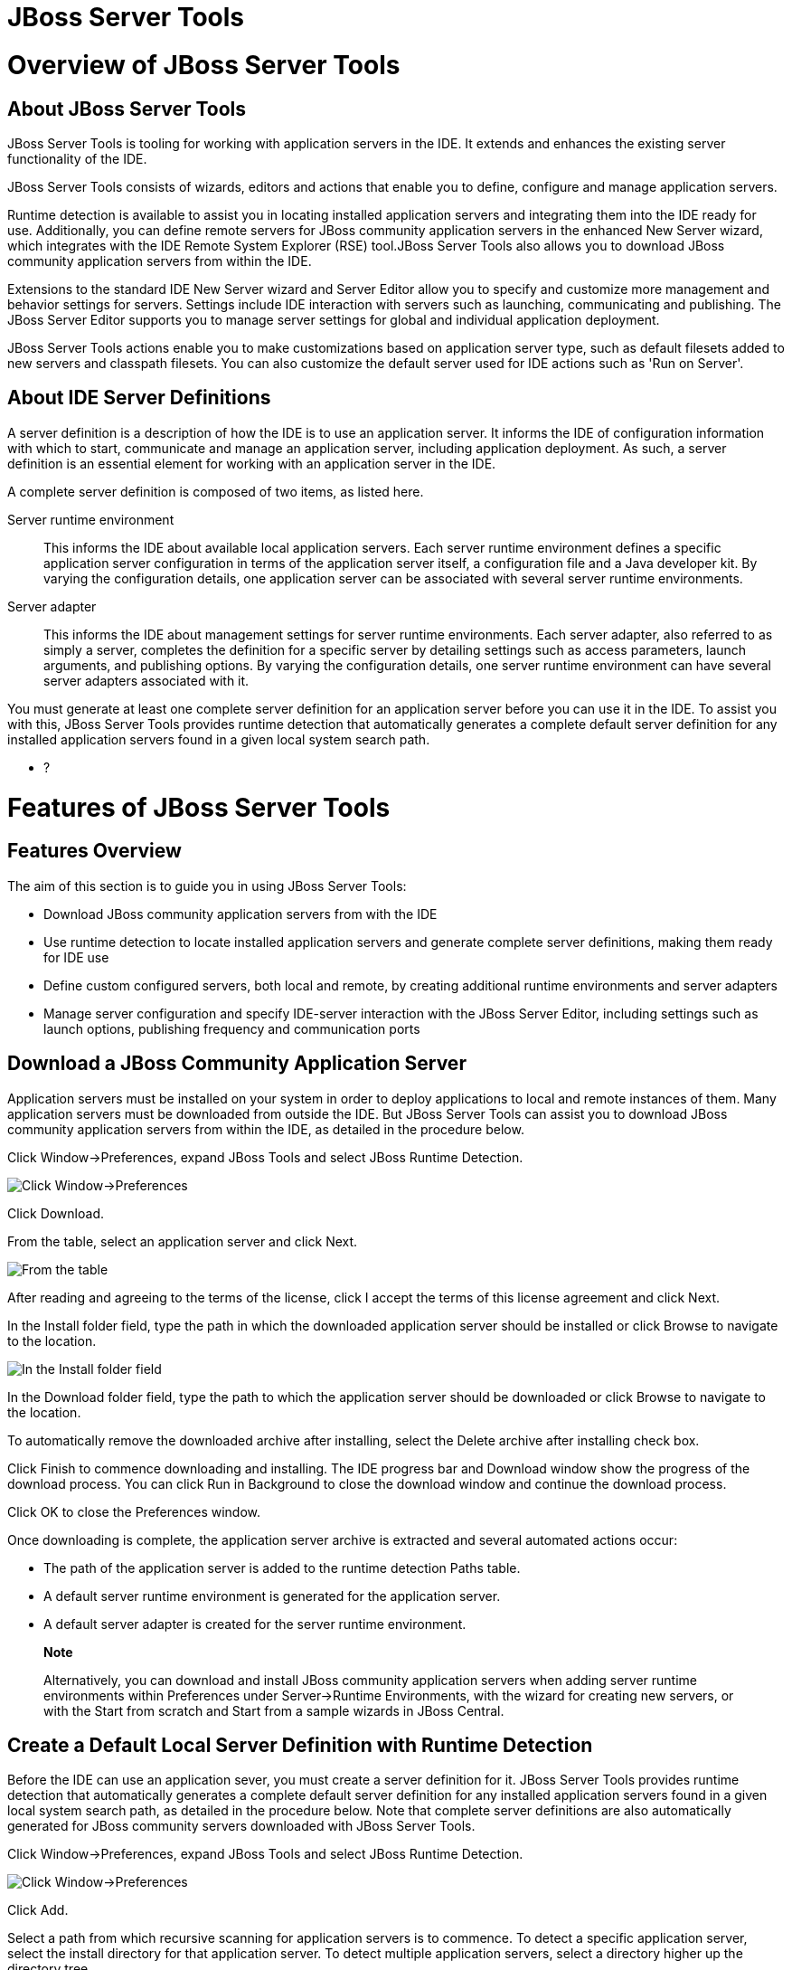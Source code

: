= JBoss Server Tools

= Overview of JBoss Server Tools

== About JBoss Server Tools

JBoss Server Tools is tooling for working with application servers in
the IDE. It extends and enhances the existing server functionality of
the IDE.

JBoss Server Tools consists of wizards, editors and actions that enable
you to define, configure and manage application servers.

Runtime detection is available to assist you in locating installed
application servers and integrating them into the IDE ready for use.
Additionally, you can define remote servers for JBoss community
application servers in the enhanced New Server wizard, which integrates
with the IDE Remote System Explorer (RSE) tool.JBoss Server Tools also
allows you to download JBoss community application servers from within
the IDE.

Extensions to the standard IDE New Server wizard and Server Editor allow
you to specify and customize more management and behavior settings for
servers. Settings include IDE interaction with servers such as
launching, communicating and publishing. The JBoss Server Editor
supports you to manage server settings for global and individual
application deployment.

JBoss Server Tools actions enable you to make customizations based on
application server type, such as default filesets added to new servers
and classpath filesets. You can also customize the default server used
for IDE actions such as 'Run on Server'.

== About IDE Server Definitions

A server definition is a description of how the IDE is to use an
application server. It informs the IDE of configuration information with
which to start, communicate and manage an application server, including
application deployment. As such, a server definition is an essential
element for working with an application server in the IDE.

A complete server definition is composed of two items, as listed here.

Server runtime environment::
  This informs the IDE about available local application servers. Each
  server runtime environment defines a specific application server
  configuration in terms of the application server itself, a
  configuration file and a Java developer kit. By varying the
  configuration details, one application server can be associated with
  several server runtime environments.
Server adapter::
  This informs the IDE about management settings for server runtime
  environments. Each server adapter, also referred to as simply a
  server, completes the definition for a specific server by detailing
  settings such as access parameters, launch arguments, and publishing
  options. By varying the configuration details, one server runtime
  environment can have several server adapters associated with it.

You must generate at least one complete server definition for an
application server before you can use it in the IDE. To assist you with
this, JBoss Server Tools provides runtime detection that automatically
generates a complete default server definition for any installed
application servers found in a given local system search path.

* ?

= Features of JBoss Server Tools

== Features Overview

The aim of this section is to guide you in using JBoss Server Tools:

* Download JBoss community application servers from with the IDE
* Use runtime detection to locate installed application servers and
generate complete server definitions, making them ready for IDE use
* Define custom configured servers, both local and remote, by creating
additional runtime environments and server adapters
* Manage server configuration and specify IDE-server interaction with
the JBoss Server Editor, including settings such as launch options,
publishing frequency and communication ports

== Download a JBoss Community Application Server

Application servers must be installed on your system in order to deploy
applications to local and remote instances of them. Many application
servers must be downloaded from outside the IDE. But JBoss Server Tools
can assist you to download JBoss community application servers from
within the IDE, as detailed in the procedure below.

Click Window→Preferences, expand JBoss Tools and select JBoss Runtime
Detection.

image:images/4051.png[ Click Window→Preferences, expand JBoss Tools and
select JBoss Runtime Detection. ]

Click Download.

From the table, select an application server and click Next.

image:images/4052.png[ From the table, select an application server and
click Next. ]

After reading and agreeing to the terms of the license, click I accept
the terms of this license agreement and click Next.

In the Install folder field, type the path in which the downloaded
application server should be installed or click Browse to navigate to
the location.

image:images/4053.png[ In the Install folder field, type the path in
which the downloaded application server should be installed or click
Browse to navigate to the location. In the Download folder field, type
the path to which the application server should be downloaded or click
Browse to navigate to the location. To automatically remove the
downloaded archive after installing, select the Delete archive after
installing check box. ]

In the Download folder field, type the path to which the application
server should be downloaded or click Browse to navigate to the location.

To automatically remove the downloaded archive after installing, select
the Delete archive after installing check box.

Click Finish to commence downloading and installing. The IDE progress
bar and Download window show the progress of the download process. You
can click Run in Background to close the download window and continue
the download process.

Click OK to close the Preferences window.

Once downloading is complete, the application server archive is
extracted and several automated actions occur:

* The path of the application server is added to the runtime detection
Paths table.
* A default server runtime environment is generated for the application
server.
* A default server adapter is created for the server runtime
environment.

________________________________________________________________________________________________________________________________________________________________________________________________________________________________________________________________________________________________________
*Note*

Alternatively, you can download and install JBoss community application
servers when adding server runtime environments within Preferences under
Server→Runtime Environments, with the wizard for creating new servers,
or with the Start from scratch and Start from a sample wizards in JBoss
Central.
________________________________________________________________________________________________________________________________________________________________________________________________________________________________________________________________________________________________________

== Create a Default Local Server Definition with Runtime Detection

Before the IDE can use an application sever, you must create a server
definition for it. JBoss Server Tools provides runtime detection that
automatically generates a complete default server definition for any
installed application servers found in a given local system search path,
as detailed in the procedure below. Note that complete server
definitions are also automatically generated for JBoss community servers
downloaded with JBoss Server Tools.

Click Window→Preferences, expand JBoss Tools and select JBoss Runtime
Detection.

image:images/4035.png[ Click Window→Preferences, expand JBoss Tools and
select JBoss Runtime Detection. ]

Click Add.

Select a path from which recursive scanning for application servers is
to commence. To detect a specific application server, select the install
directory for that application server. To detect multiple application
servers, select a directory higher up the directory tree.

Depending on the outcome of the scan, follow the appropriate step:

If no new application servers are found or if new application servers
are found but you do not want to create any server runtime environments
for them, click Cancel.

If new application servers are found and you want to generate server
runtime environments for them, select the check boxes of the appropriate
application servers and click OK.

image:images/4289.png[ If new application servers are found and you want
to generate server runtime environments for them, select the check boxes
of the appropriate application servers and click OK. ]

In all cases, the path is added to the Paths table.

Click Apply and click OK to close the Preferences window.

Generated server runtime environments are listed in Preferences under
Server→Runtime Environments. A default server adapter is automatically
created for each generated server runtime environment to complete the
server definition. Server adapters are listed in the Servers view.

image:images/4290.png[ A default server adapter is automatically created
for each generated server runtime environment to complete the server
definition. Server adapters are listed in the Servers view. ]

____________________________________________________________________________________________________________________________________________________________
*Note*

Alternatively, you can manually define servers by using the IDE server
functions to create a server runtime environment and then to create a
server adapter.
____________________________________________________________________________________________________________________________________________________________

== Create an Additional Server Runtime Environment

Runtime detection creates a server runtime environment as part of the
default server definition for each application server it discovers in
given search paths on your system. But you may want to create additional
server runtime environments that specify a variety of JREs or
configuration files for a given installed application server. The
procedure below details the process for creating new server runtime
environments. For older versions of application servers, you can also
create a new runtime server by cloning an existing one as explained
below.

Click Window→Preferences, expand Server and select Runtime Environments.

image:images/4288.png[ Click Window→Preferences, expand Server and
select Runtime Environments. ]

Click Add.

Complete the fields and options as detailed:

* From the Select the type of runtime environment list, select a JBoss
community application server.
* To create a complete local server definition, select the Create a new
local server check box.
+
image:images/4025.png[ From the Select the type of runtime environment
list, select a JBoss community application server. To create a complete
local server definition, select the Create a new local server check box.
]

Click Next.

Complete the fields and options as detailed:

* In the Name field, type a name by which to identify the server runtime
environment within the IDE.
* In the Home Directory field, type the path of the installed
application server or click Browse to navigate to the
location.Alternatively, to use a JBoss community application server that
is not already installed on the system, click Download and install
runtime and follow the instructions.
* From the JRE list, select the JRE to use with the application server.
* In the Configuration file field, type the path of the application
server configuration file or click Browse to navigate to the location.
Note that the path of the application server configuration file is
relative to `Home Directory/standalone/configuration/`, where
`Home Directory` is specified in the Home Directory field.
+
image:images/4027.png[ In the Name field, type a name by which to
identify the server runtime environment within the IDE. In the Home
Directory field, type the path of the installed application server or
click Browse to navigate to the location. From the JRE list, select the
JRE to use with the application server. In the Configuration file field,
type the path of the application server configuration file or click
Browse to navigate to the location. Note that the path of the
application server configuration file is relative to
`Home Directory/standalone/configuration/`, where `Home Directory` is
specified in the Home Directory field. ]
+
_____________________________________________________________________________________________________________________________________________________________________________________________________________________________________________________________________________________________________________________________________________________________________________________________________________________________________________________________
*Note*

For older application servers, the Configuration file field is replaced
with the Directory field. In this field, type the path where the
application server configurations are installed and then select a listed
configuration. To clone from an existing server runtime environment,
after selecting a listed configuration click Copy. Complete the name for
the new configuration and the location where the configuration should be
stored and click OK.
_____________________________________________________________________________________________________________________________________________________________________________________________________________________________________________________________________________________________________________________________________________________________________________________________________________________________________________________________

Click Next if the button is enabled, otherwise click Finish. The Next
button is only enabled if you selected the Create a new local server
check box earlier. On the presented page, complete the appropriate
information and click Finish.

image:images/4026.png[ Complete the appropriate information for the new
server adapter and click Finish. ]

The new server runtime environment is listed in the Server runtime
environments table of the Runtime Environments pane in the Preferences
window.

_______________________________________________________________________________________________________________________________________________________________________________________________________
*Note*

Alternatively, you can create server runtime environments with the
wizard for creating new servers in the Servers view or with the Start
from scratch and Start from a sample wizards in JBoss Central.
_______________________________________________________________________________________________________________________________________________________________________________________________________

== Define an Additional Local Server

Runtime detection defines a local server as part of the default server
definition for each application server it discovers in given search
paths on your system. But you may want to create additional server
adapters that have different configurations for a given server runtime
environment in order to define multiple servers. To create a new server
adapter to define a local server, you must use the new server wizard as
detailed in the procedure below.

Click the Servers view. If the Servers view is not visible, click
Window→Show View→Servers.

Depending on the number of existing servers, follow the appropriate
step:

If there are no existing servers, click Click this link to create a new
server.

If there are one or more existing servers, right-click an existing
server and click New→Server.

Complete the fields and options as detailed:

* From the Select the server type list, select a JBoss community
application server.
* The Server's host name and Server name fields are completed by
default. In the Server name field, you can type a custom name by which
to identify the server in the Servers view.
* From the Server runtime environment list, select an existing server
runtime environment for the application server type. Alternatively, to
create a new runtime environment click Add and complete the fields and
options as appropriate.
+
image:images/4029.png[ From the Select the server type list, select a
JBoss community application server. The Server's host name and Server
name fields are completed by default. In the Server name field, type a
name by which to identify the server definition. From the Server runtime
environment list, select the specific server runtime environment for the
application server type to use. Alternatively, to create a new runtime
environment click Add and complete the fields and options as
appropriate. ]
+
__________________________________________________________________________________________________________________________________________________________________________________________________________________________________________________________________________________________________________________________________________________________________________________________________________________
*Note*

If the Server runtime environment field is not shown, no server runtime
environments exist for the selected application server type. A server
runtime environment must be selected before you can successfully create
a server adapter and complete the server definition. To create a new
server runtime environment without canceling the wizard, click Next and
complete the fields and options as appropriate.
__________________________________________________________________________________________________________________________________________________________________________________________________________________________________________________________________________________________________________________________________________________________________________________________________________________

Click Next.

The server behavior options displayed vary depending on the selected
application server type. Complete the fields and options as detailed:

* To specify that the server life cycle will be managed from outside the
IDE, select the Server is externally managed check box.
* To specify that the server should be launched to respond to requests
on all hostnames, select the Listen on all interfaces to allow remote
web connections check box. This option adds the `-b 0.0.0.0` argument to
the server launch command.
* From the location list, select Local.

____________________________________________________________________________________________________________________________________________________________________________________________________________________________________________
*Note*

The Expose your management port as the server's hostname option, which
enables management commands sent by the IDE to be successfully received
by the server, is bypassed for local servers regardless of whether the
check box is selected.
____________________________________________________________________________________________________________________________________________________________________________________________________________________________________________

image:images/4030.png[ The server behavior options displayed vary
depending on the selected application server type. Complete the options
as appropriate. ]

Click Next.

To select applications to deploy with this server, from the Available
list select the applications and click Add. Applications to be deployed
are detailed in the Configured list.

image:images/4031.png[ To select applications to deploy with this
server, from the Available list select the applications and click Add.
Applications to be deployed are detailed in the Configured list. ]

Click Finish to create the server. The server is listed in the Servers
view, with the information in brackets detailing the server status.

________________________________________________________________________________________________________________________________________________________________________________________________________________________________________________________________
*Important*

You can create multiple servers that use the same application server.
But a warning is displayed if you try to simultaneously run more than
one server on the same host. This is because multiple running servers on
the same host can result in port conflicts.
________________________________________________________________________________________________________________________________________________________________________________________________________________________________________________________________

== Define a Remote Server

You can define remote servers for JBoss community application servers.
To complete a server definition, you must create a server adapter, or
server, that informs the IDE how to communicate and manage the remote
server, as detailed in the procedure below.

__________________________________________________________________________________________________________________________________________________________________________________________________________________________________________________________________________________________________________________________________________________________________________________________________________________________________________________________________________________________________
*Important*

A complete server definition requires a server runtime environment and a
server adapter. Ideally the server runtime environment would be created
by specifying the remote application server and remote Java developer
kit but server runtime environments can only be created using local
components. To work around this issue, you must have a version of the
remote application server and remote Java developer kit installed
locally and create a server runtime environment based on these.
__________________________________________________________________________________________________________________________________________________________________________________________________________________________________________________________________________________________________________________________________________________________________________________________________________________________________________________________________________________________________

Click the Servers view. If the Servers view is not visible, click
Window→Show View→Servers.

Depending on the number of existing servers, follow the appropriate
step:

If there are no existing servers, click Click this link to create a new
server.

If there are one or more existing servers, right-click an existing
server and click New→Server.

Complete the fields and options as detailed:

* From the Select the server type list, select a JBoss community
application server.
* The Server's host name and Server name fields are completed by
default. In the Server name field, you can type a custom name by which
to identify the server in the Servers view.
* From the Server runtime environment list, select an existing server
runtime environment for the application server type. Alternatively, to
create a new runtime environment click Add and complete the fields and
options as appropriate.
+
image:images/4029.png[ From the Select the server type list, select a
JBoss community application server. The Server's host name and Server
name fields are completed by default. In the Server name field, type a
name by which to identify the server definition. From the Server runtime
environment list, select the specific server runtime environment for the
application server type to use. Alternatively, to create a new runtime
environment click Add and complete the fields and options as
appropriate. ]
+
__________________________________________________________________________________________________________________________________________________________________________________________________________________________________________________________________________________________________________________________________________________________________________________________________________________
*Note*

If the Server runtime environment field is not shown, no server runtime
environments exist for the selected application server type. A server
runtime environment must be selected before you can successfully create
a server adapter and complete the server definition. To create a new
server runtime environment without canceling the wizard, click Next and
complete the fields and options as appropriate.
__________________________________________________________________________________________________________________________________________________________________________________________________________________________________________________________________________________________________________________________________________________________________________________________________________________

Click Next.

The server behavior options displayed vary depending on the selected
application server type. Complete the options as detailed:

* To specify that the server life cycle will be managed from outside the
IDE, select the Server is externally managed check box.
* To specify that the server should be launched to respond to requests
on all hostnames, select the Listen on all interfaces to allow remote
web connections check box. This option adds the `-b 0.0.0.0` argument to
the server launch command.
* To enable management commands sent by the IDE to be successfully
received by the server, select the Expose your management port as the
server's hostname check box. This option is useful for remote servers.
+
_________________________________________________________________________________________________________________________________________________
*Note*

To make use of this facility, a management user must exist for the
remote server and you must provide the management user credentials to
the IDE.
_________________________________________________________________________________________________________________________________________________
* From the location list, select Remote System Deployment.
+
image:images/4032.png[ From the location list, select Remote System
Deployment. ]

Complete the additional fields and options for the remote server as
detailed:

* From the Host list, select the host. Alternatively, to specify a new
host, click New Host and follow the instructions.
* In the Remote Server Home field, type the path of the application
server or click Browse to navigate to the location.
* In the Remote Server Configuration File field, type the path of the
configuration file or click Browse to navigate to the location.

Click Next.

To select applications to deploy with this server, from the Available
list select the applications and click Add. Applications to be deployed
are detailed in the Configured list.

image:images/4031.png[ To select applications to deploy with this
server, from the Available list select the applications and click Add.
Applications to be deployed are detailed in the Configured list. ]

Click Finish to create the server. The server is listed in the Servers
view, with the information in brackets detailing the server status.

== Manage Server Settings

JBoss Server Tools provides the JBoss Server Editor for managing the
settings of servers. This editor has two tabs: Overview and Deployment.
As described below, each tab enables you to configure fundamental server
settings.

The Overview tab details the settings for the server. Within this tab
you can provide management information, specify application publishing
and reload behavior, and customize port settings.

image:images/4036.png[ The Overview tab details the settings for the
server. Within this tab you can provide management information, specify
application publishing and reload behavior, and customize port settings.
]

The Deployment tab lists applications deployed to the server. Within
this tab you can specify the general publishing behavior for
applications and provide deployment settings for individual
applications.

image:images/4056.png[ The Deployment tab lists applications deployed to
the server. Within this tab you can specify the general publishing
behavior for applications and provide deployment settings for individual
applications. ]

To open the JBoss Server Editor for a specific server, in the Servers
view double-click the server. All changes to the settings of a server
must be saved before the results will take effect. To save changes made
to server settings in the JBoss Server Editor, press Ctrl+S. You may be
required to enter the server management password when making changes to
certain settings.

=== Manage Server Settings in the Overview Tab

The Overview tab of the JBoss Server Editor enables you to vary the
management and behavior settings of an individual server. Each section
of the Overview tab is outlined below. All changes to server settings
must be saved before the results will take effect. To save, press
Ctrl+S.

General information::
  This section details essential information comprising the server
  definition: the name by which the server is identified in the IDE, the
  hostname of the server and the server runtime environment.
  +
  image:images/4047.png[ This section details essential information
  comprising the server definition: the name by which the server is
  identified in the IDE, the hostname of the server and the server
  runtime environment. ]
  +
  To change the server runtime environment, from the Runtime Environment
  list select a server runtime environment. Alternatively, to create and
  assign a new server runtime environment click Runtime Environment and
  follow the instructions.
  +
  To view or edit the server launch configuration, click Open launch
  configuration.
Management login credentials::
  This section holds credentials, specifically username and password,
  necessary for the IDE to successfully communicate management commands
  with the server. The password is obscured and stored in Eclipse Secure
  Storage for security. Incorrect management credentials can cause the
  IDE to not detect when a server is started.
  +
  image:images/4048.png[ This section holds credentials, specifically
  username and password, necessary for the IDE to successfully
  communicate management commands with the server. The password is
  obscured and stored in Eclipse Secure Storage for security. Incorrect
  management credentials can cause the IDE to not detect when a server
  is started. ]
Server behavior::
  This section enables you to customize server behavior that encompasses
  how the IDE communicates with the server.
  +
  image:images/4050.png[ This section enables you to customize server
  behavior that encompasses how the IDE communicates with the server. ]
  +
  To specify that the server life cycle will be managed from outside the
  IDE, select the Server is externally managed check box.
  +
  To specify that the server should be launched to respond to requests
  on all hostnames, select the Listen on all interfaces to allow remote
  web connections check box. This option is most useful for remote
  servers and adds the `-b 0.0.0.0` argument to the server launch
  command.
  +
  To enable management commands sent by the IDE to be successfully
  received by the server, select the Expose your management port as the
  server's hostname check box. This option is useful for remote servers
  and unnecessary for local servers.
  +
  ______________________________________________________________________________________________________________________________________________________________________
  *Warning*

  The Expose your management port as the server's hostname feature
  should be used carefully for servers on production as it leaves the
  server open for anyone to access.
  ______________________________________________________________________________________________________________________________________________________________________
  +
  To specify the location of the server, from the list select Local or
  Remote System Deployment. For remote systems, there are further
  details that must be specified: the host, the path of the remote
  application server, and the remote application server configuration
  file.
  +
  image:images/4049.png[ For remote systems, there are further details
  that must be specified: the host, the path of the remote application
  server, and the remote application server configuration file. ]
Publishing::
  This section details the publishing action the IDE should take in
  response to modifications to local resources of deployed applications.
  Publishing involves replacing changed project resources in the
  dedicated deployment location of a server and the IDE action options
  are Never publish automatically, Automatically publish when resources
  change, and Automatically publish after a build event. Additionally,
  you can specify a minimum time interval that must occur between
  consecutive automated publish actions by the IDE to control the
  frequency of publishing.
  +
  image:images/4045.png[ This section details the publishing action the
  IDE should take in response to modifications to local resources of
  deployed applications. Publishing involves replacing changed project
  resources in the dedicated deployment location of a server and the IDE
  action options are Never publish automatically, Automatically publish
  when resources change, and Automatically publish after a build event.
  Additionally, you can specify a minimum time interval that must occur
  between consecutive automated publish actions by the IDE to control
  the frequency of publishing. ]
Timeouts::
  This section specifies the maximum length of time, in seconds, the IDE
  should wait for server actions to complete before aborting. The server
  actions are specifically starting and stopping.
  +
  image:images/4041.png[ This section specifies the maximum length of
  time, in seconds, the IDE should wait for server actions to complete
  before aborting. The server actions are specifically starting and
  stopping. ]
Deployment scanner::
  This section enables you to customize the behavior of deployment
  scanners, which detect the applications deployed to a server. You can
  manage deployment scanners or allow the IDE to do it for you. The
  management options available are Add missing deployment scanners after
  server startup and Remove added deployment scanners before shutdown.
  +
  image:images/4043.png[ This section enables you to customize the
  behavior of deployment scanners, which detect the applications
  deployed to a server. You can manage deployment scanners or allow the
  IDE to do it for you. The management options available are Add missing
  deployment scanners after server startup and Remove added deployment
  scanners before shutdown. ]
Application reload behavior::
  This section details the application reload action the IDE should take
  in response to changed published resources of deployed applications.
  Application reload involves undeploying and redeploying an application
  and this action is necessary when you make changes to project
  resources that will not be detected by the server. By default, the
  application reload behavior is set to invoke application redeployment
  when `.jar` files are changed.
  +
  image:images/4044.png[ This section details the application reload
  action the IDE should take in response to changed published resources
  of deployed applications. Application reload involves undeploying and
  redeploying an application and this action is necessary when you make
  changes to project resources that will not be detected by the server.
  By default, the application reload behavior is set to invoke
  application redeployment when `.jar` files are changed. ]
  +
  To customize which changes invoke application redeployment, select the
  Customize application reload behavior on changes to project resources
  check box. In the Force module restart on following regex pattern
  field, type a regex pattern indicating the changed resources that you
  want to trigger redeployment.
  +
  To disable application reload, select the Customize application reload
  behavior on changes to project resources check box and ensure the
  Force module restart on following regex pattern field is empty.
Server state detectors::
  This section specifies which method the IDE should use to verify the
  started and stopped status of the server.
  +
  image:images/4042.png[ This section specifies which method the IDE
  should use to verify the started and stopped status of the server. ]
  +
  There are four methods from which to choose:
  +
  * Web Port, which pings the web port on the host to see if the server
  responds
  * Timeout, which waits for a specified time duration and then declares
  the start or stop operation a success without any actual verification
  * Process Terminated (available for Shutdown Poller of local servers
  only), which checks if a server process is still alive and sets the
  server status to stopped when it is terminated
  * JMX, which polls JMX, the JBoss Management service
  +
  Note that server state detection options are disabled if the Server is
  externally managed check box under Server Behavior is selected.
Server ports::
  This section details the ports and port offset that the IDE should use
  for communication with the server.
  +
  image:images/4046.png[ This section details the ports and port offset
  that the IDE should use for communication with the server. ]
  +
  Port offset is typically offered by newer application servers and it
  enables multiple servers to run on the same system without port
  conflicts. JBoss Server Tools uses information in the server
  configuration file, typically XPath values, to automatically detect
  the correct ports and port offset for communicating with the server
  but you can perform further customization.
  +
  To view the configuration file information used by JBoss Server Tools
  for automatic port detection, click Configure corresponding to the
  appropriate tool. The information used is displayed in the Current
  Value field. To change this value, click Edit XPath. Click OK to close
  the window.
  +
  image:images/4023.png[ To view the configuration file information used
  by JBoss Server Tools for automatic port detection, click Configure
  corresponding to the appropriate tool. The information used is
  displayed in the Current Value field. To change this value, click Edit
  XPath. Click OK to close the window. ]
  +
  To manually specify the server ports or port offset, clear the Detect
  from Local Runtime check box corresponding to the appropriate tool and
  edit the port value.

=== Manage Server Settings in the Deployment Tab

The Deployment tab of the JBoss Server Editor enables you to vary the
deployment settings of an individual server. Each section of the
Deployment tab is outlined below. All changes to server settings must be
saved before the results will take effect. To save, press Ctrl+S.

____________________________________________________________________________________________________________________________________________________________________________________________________________________________________________________________________________________
*Important*

Changing deployment settings when modules are already deployed can
adversely result in multiple deployed copies of an application. For this
reason, many of the functions of the Deployment tab are only enabled
when a server is fully synchronized and it has no modules deployed.
____________________________________________________________________________________________________________________________________________________________________________________________________________________________________________________________________________________

Default settings for the server::
  This section specifies where deployments are kept and how they are
  packaged.
  +
  image:images/4055.png[ This section specifies where deployments are
  kept and how they are packaged. ]
  +
  You can customize the deployment location and packaging type:
  +
  * To select the workspace deployment folder for the server, click Use
  workspace metadata.
  * To select the deployment folder of the application server, click Use
  the JBoss deploy folder.
  * To select a folder of your choice, click Use a custom deploy folder.
  With this option, complete the Deploy directories and Temporary Deploy
  Directory fields. The temporary folder must be on the same file system
  as the final deploy location otherwise publishing often fails.
  * For all modules to be archived for deployment, select the Deploy
  projects as compressed archives check box. This avoids exploded
  deployments and reduces the amount of memory deployments occupy but
  may result in slower deployment.
Settings per module::
  This section shows deployment settings for all modules in the
  workspace regardless of whether they are deployed on the server under
  consideration.
  +
  image:images/4054.png[ This section shows deployment settings for all
  modules in the workspace regardless of whether they are deployed on
  the server under consideration. ]
  +
  To filter the module list in the case that you have many modules, from
  the Filter by list select the criteria for the filter. If you select
  the By Module Name filter option, in the text field enter the part or
  whole name of the module.
  +
  To change the Deployment Location and Temporary Deploy Directory on a
  per module basis, in the table click the value to be changed and enter
  an alternative value. Ensure the values for these variables are
  specified use absolute paths or paths relative to the default deploy
  directory.

= Customizing JBoss Server Tools

== Customizing Overview

The aim of this section is to guide you in customizing JBoss Server
Tools:

* Enable runtime detection to search paths for application servers on
IDE start
* Select a default server for IDE actions
* Specify default file sets that are listed in the Servers view for ease
of access
* Customize classpath entries for your projects based on application
server type

== Enable Runtime Detection on IDE Start

You can customize runtime detection to automatically search paths for
installed application servers when the IDE starts. If any application
servers are found, you are prompted about creating corresponding
complete server definitions.

To enable automated searching on IDE start, click Window→Preferences.
Expand JBoss Tools and select JBoss Runtime Detection. In the Paths
table, select the Every start check box for all of the paths that you
want to be automatically searched on IDE start. Click Apply and click OK
to close the Preferences window.

image:images/4034.png[ To enable automated searching on IDE start, click
Window→Preferences. Expand JBoss Tools and select JBoss Runtime
Detection. In the Paths table, select the Every start check box for all
of the paths that you want to be automatically searched on IDE start.
Click Apply and click OK to close the Preferences window. ]

== Set a Default Server

JBoss Server Tools enables you to select a default server on which to
carry out actions such as Run on server. This is useful when you have
multiple server instances but use one predominately.

To set a default server, in the global toolbar of the JBoss perspective
click the Select a default server icon image:images/4057.png[image].
From the list of existing servers, click the server that you want to set
as the default. Alternatively, to create a new default server click New
Server and follow the instructions.

image:images/4024.png[ To set a default server, in the global toolbar of
the JBoss perspective click the Select a default server icon. From the
list of existing servers, click the server that you want to set as the
default. Alternatively, to create a new default server click New Server
and follow the instructions. ]

== Default File Sets

File sets are collections of files that are listed under the server in
the Servers view for ease of access. JBoss Server Tools generates a
default file set for new JBoss community application servers that
includes the server configuration file. But JBoss Server Tools also
provides the ability for you to customize default file sets for
individual servers and application server types.

To customize the file set for an individual server, in the Servers view
expand the server. Right-click Filesets and click Create File Filter. In
the Name field, type a name for the filter. In the Root Directory field,
type the path of the directory in which the filter is to be applied or
click Browse to navigate to the location. In the Includes and Excludes
fields, type the regex patterns for filtering. Click OK to create the
filter. The new filter is listed under the server in the Servers view
and expanding the filter shows all of the matching files.

image:images/4040.png[ To customize the file set for an individual
server, in the Servers view expand the server. Right-click Filesets and
click Create File Filter. ]

image:images/4039.png[ In the Name field, type a name for the filter. In
the Root Directory field, type the path of the directory in which the
filter should be applied or click Browse to navigate to the location. In
the Includes and Excludes fields, type the regex patterns for filtering.
Click OK to create the filter. ]

To customize the default file set for an application server type, click
Window→Preferences. Expand Server and select Default Filesets. From the
list, select a JBoss community application server type. Click Add or
click Remove to customize the default file sets. Click Apply and click
OK to close the Preferences window.

image:images/4005.png[ To customize the default file set for an
application server type, click Window→Preferences. Expand Server and
select Default Filesets. From the list, select a JBoss community
application server type. Click Add or click Remove to customize the
default file sets. Click Apply and click OK to close the Preferences
window. ]

== Default Classpath Entries

Classpath entries specify the availability of `.jar` files for your
projects. JBoss Server Tools generates a default classpath file set for
new JBoss community application servers based on the `.jar` files that
accompany each. But JBoss Server Tools also provides the ability for you
to customize classpaths for individual servers and application server
types.

To customize the classpath file set for an application server type,
click Window→Preferences. Expand Server→Runtime Environments and select
Default Classpath Entries. From the Select classpath filesets for this
runtime type list, select a JBoss community application server type.
Click Add or click Remove to customize the classpath file sets. Click
Apply and click OK to close the Preferences window.

image:images/4022.png[ To customize the classpath file set for an
application server type, click Window→Preferences. Expand Server→Runtime
Environments and select Default Classpath Entries. From the Select
classpath filesets for this runtime type list, select a JBoss community
application server type. Click Add or click Remove to customize the
classpath file sets. Click Apply and click OK to close the Preferences
window. ]
